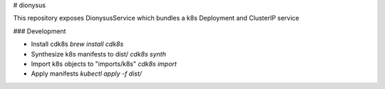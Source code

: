 # dionysus

This repository exposes DionysusService which bundles a k8s Deployment and ClusterIP service

### Development

-   Install cdk8s `brew install cdk8s`
-   Synthesize k8s manifests to dist/ `cdk8s synth`
-   Import k8s objects to "imports/k8s" `cdk8s import`
-   Apply manifests `kubectl apply -f dist/`
